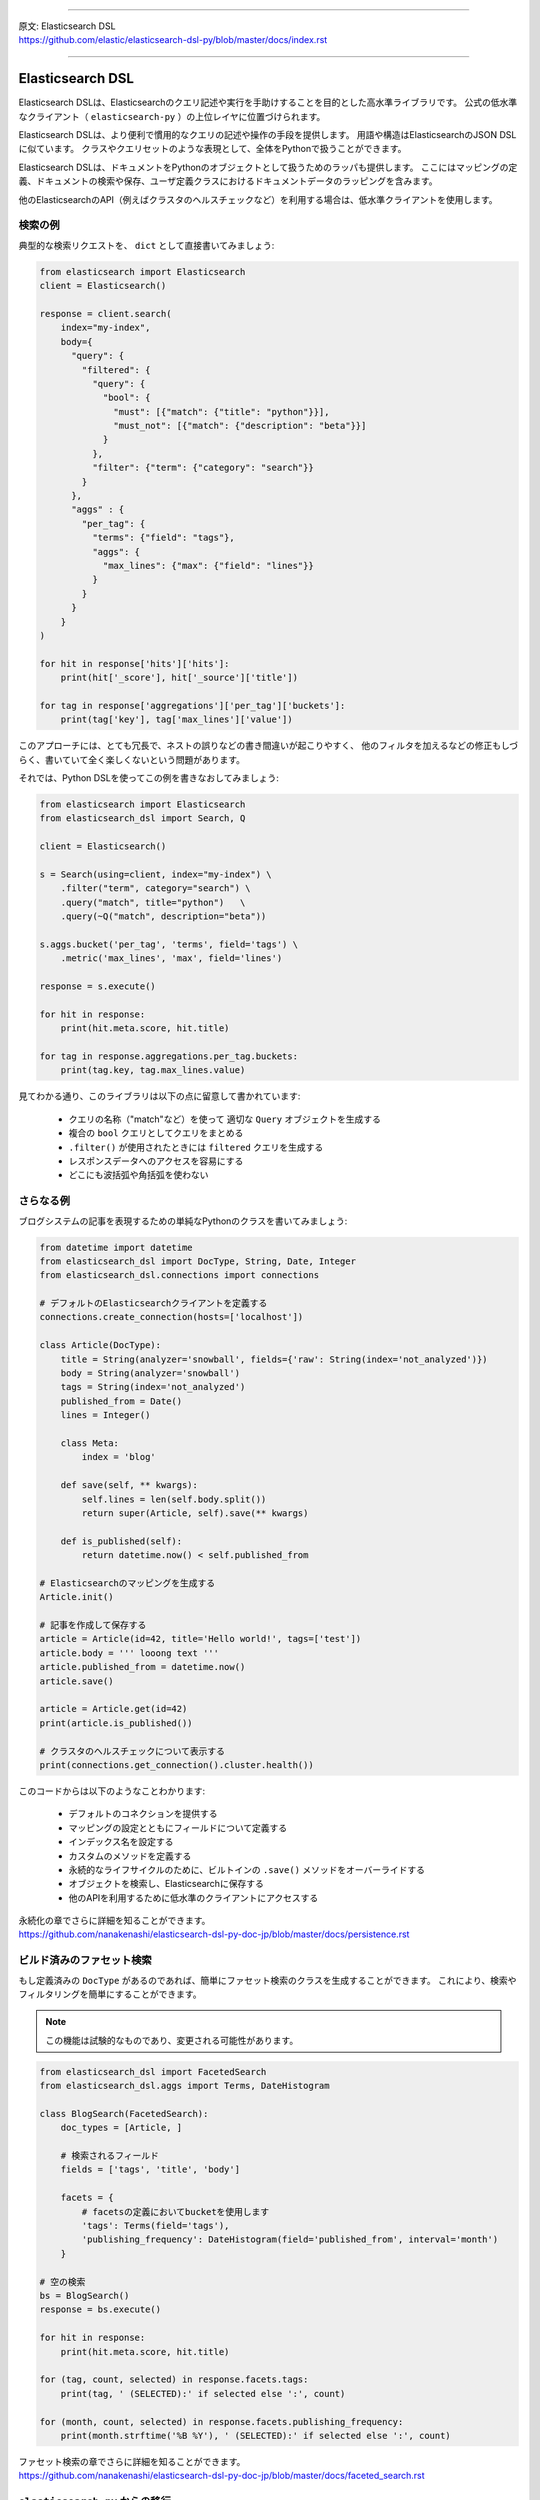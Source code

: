 --------------

| 原文: Elasticsearch DSL
| https://github.com/elastic/elasticsearch-dsl-py/blob/master/docs/index.rst

--------------

Elasticsearch DSL
=================

Elasticsearch DSLは、Elasticsearchのクエリ記述や実行を手助けすることを目的とした高水準ライブラリです。
公式の低水準なクライアント（ ``elasticsearch-py`` ）の上位レイヤに位置づけられます。

Elasticsearch DSLは、より便利で慣用的なクエリの記述や操作の手段を提供します。
用語や構造はElasticsearchのJSON DSLに似ています。
クラスやクエリセットのような表現として、全体をPythonで扱うことができます。

Elasticsearch DSLは、ドキュメントをPythonのオブジェクトとして扱うためのラッパも提供します。
ここにはマッピングの定義、ドキュメントの検索や保存、ユーザ定義クラスにおけるドキュメントデータのラッピングを含みます。

他のElasticsearchのAPI（例えばクラスタのヘルスチェックなど）を利用する場合は、低水準クライアントを使用します。

検索の例
--------------

典型的な検索リクエストを、 ``dict`` として直接書いてみましょう:

.. code:: python

    from elasticsearch import Elasticsearch
    client = Elasticsearch()

    response = client.search(
        index="my-index",
        body={
          "query": {
            "filtered": {
              "query": {
                "bool": {
                  "must": [{"match": {"title": "python"}}],
                  "must_not": [{"match": {"description": "beta"}}]
                }
              },
              "filter": {"term": {"category": "search"}}
            }
          },
          "aggs" : {
            "per_tag": {
              "terms": {"field": "tags"},
              "aggs": {
                "max_lines": {"max": {"field": "lines"}}
              }
            }
          }
        }
    )

    for hit in response['hits']['hits']:
        print(hit['_score'], hit['_source']['title'])

    for tag in response['aggregations']['per_tag']['buckets']:
        print(tag['key'], tag['max_lines']['value'])



このアプローチには、とても冗長で、ネストの誤りなどの書き間違いが起こりやすく、
他のフィルタを加えるなどの修正もしづらく、書いていて全く楽しくないという問題があります。

それでは、Python DSLを使ってこの例を書きなおしてみましょう:

.. code:: python

    from elasticsearch import Elasticsearch
    from elasticsearch_dsl import Search, Q

    client = Elasticsearch()

    s = Search(using=client, index="my-index") \
        .filter("term", category="search") \
        .query("match", title="python")   \
        .query(~Q("match", description="beta"))

    s.aggs.bucket('per_tag', 'terms', field='tags') \
        .metric('max_lines', 'max', field='lines')

    response = s.execute()

    for hit in response:
        print(hit.meta.score, hit.title)

    for tag in response.aggregations.per_tag.buckets:
        print(tag.key, tag.max_lines.value)

見てわかる通り、このライブラリは以下の点に留意して書かれています:

  * クエリの名称（"match"など）を使って 適切な ``Query`` オブジェクトを生成する

  * 複合の ``bool`` クエリとしてクエリをまとめる

  * ``.filter()`` が使用されたときには ``filtered`` クエリを生成する

  * レスポンスデータへのアクセスを容易にする

  * どこにも波括弧や角括弧を使わない


さらなる例
-------------------

ブログシステムの記事を表現するための単純なPythonのクラスを書いてみましょう:

.. code:: python

    from datetime import datetime
    from elasticsearch_dsl import DocType, String, Date, Integer
    from elasticsearch_dsl.connections import connections

    # デフォルトのElasticsearchクライアントを定義する
    connections.create_connection(hosts=['localhost'])

    class Article(DocType):
        title = String(analyzer='snowball', fields={'raw': String(index='not_analyzed')})
        body = String(analyzer='snowball')
        tags = String(index='not_analyzed')
        published_from = Date()
        lines = Integer()

        class Meta:
            index = 'blog'

        def save(self, ** kwargs):
            self.lines = len(self.body.split())
            return super(Article, self).save(** kwargs)

        def is_published(self):
            return datetime.now() < self.published_from

    # Elasticsearchのマッピングを生成する
    Article.init()

    # 記事を作成して保存する
    article = Article(id=42, title='Hello world!', tags=['test'])
    article.body = ''' looong text '''
    article.published_from = datetime.now()
    article.save()

    article = Article.get(id=42)
    print(article.is_published())

    # クラスタのヘルスチェックについて表示する
    print(connections.get_connection().cluster.health())


このコードからは以下のようなことわかります:

  * デフォルトのコネクションを提供する

  * マッピングの設定とともにフィールドについて定義する

  * インデックス名を設定する

  * カスタムのメソッドを定義する

  * 永続的なライフサイクルのために、ビルトインの ``.save()`` メソッドをオーバーライドする

  * オブジェクトを検索し、Elasticsearchに保存する

  * 他のAPIを利用するために低水準のクライアントにアクセスする

| 永続化の章でさらに詳細を知ることができます。
| https://github.com/nanakenashi/elasticsearch-dsl-py-doc-jp/blob/master/docs/persistence.rst

ビルド済みのファセット検索
------------------------

もし定義済みの ``DocType`` があるのであれば、簡単にファセット検索のクラスを生成することができます。
これにより、検索やフィルタリングを簡単にすることができます。

.. note::

    この機能は試験的なものであり、変更される可能性があります。

.. code:: python

    from elasticsearch_dsl import FacetedSearch
    from elasticsearch_dsl.aggs import Terms, DateHistogram

    class BlogSearch(FacetedSearch):
        doc_types = [Article, ]

        # 検索されるフィールド
        fields = ['tags', 'title', 'body']

        facets = {
            # facetsの定義においてbucketを使用します
            'tags': Terms(field='tags'),
            'publishing_frequency': DateHistogram(field='published_from', interval='month')
        }

    # 空の検索
    bs = BlogSearch()
    response = bs.execute()

    for hit in response:
        print(hit.meta.score, hit.title)

    for (tag, count, selected) in response.facets.tags:
        print(tag, ' (SELECTED):' if selected else ':', count)

    for (month, count, selected) in response.facets.publishing_frequency:
        print(month.strftime('%B %Y'), ' (SELECTED):' if selected else ':', count)

| ファセット検索の章でさらに詳細を知ることができます。
| https://github.com/nanakenashi/elasticsearch-dsl-py-doc-jp/blob/master/docs/faceted_search.rst

``elasticsearch-py`` からの移行
-----------------------------------

Python DSLの恩恵を受けるためにすべてのアプリケーションを修正する必要はありません。
既存の ``dict`` から ``Search`` オブジェクトを生成し、それをAPIで修正したり ``dict`` に戻して利用できます:

.. code:: python

    body = {...} # 複雑なクエリをここに代入する

    # Searchオブジェクトに変換する
    s = Search.from_dict(body)

    # filter, aggregation, queryなどを追加する
    s.filter("term", tags="python")

    # 既存のコードに合わせるため、dict型に戻す
    body = s.to_dict()


ライセンス
-------

Copyright 2013 Elasticsearch

Licensed under the Apache License, Version 2.0 (the "License");
you may not use this file except in compliance with the License.
You may obtain a copy of the License at

    http://www.apache.org/licenses/LICENSE-2.0

Unless required by applicable law or agreed to in writing, software
distributed under the License is distributed on an "AS IS" BASIS,
WITHOUT WARRANTIES OR CONDITIONS OF ANY KIND, either express or implied.
See the License for the specific language governing permissions and
limitations under the License.

コンテンツ
--------

| `設定 <https://github.com/nanakenashi/elasticsearch-dsl-py-doc-jp/blob/master/docs/configuration.rst>`_
| `検索のためのDSL <https://github.com/nanakenashi/elasticsearch-dsl-py-doc-jp/blob/master/docs/search_dsl.rst>`_
| `永続化 <https://github.com/nanakenashi/elasticsearch-dsl-py-doc-jp/blob/master/docs/persistence.rst>`_
| `ファセット検索 <https://github.com/nanakenashi/elasticsearch-dsl-py-doc-jp/blob/master/docs/faceted_search.rst>`_
